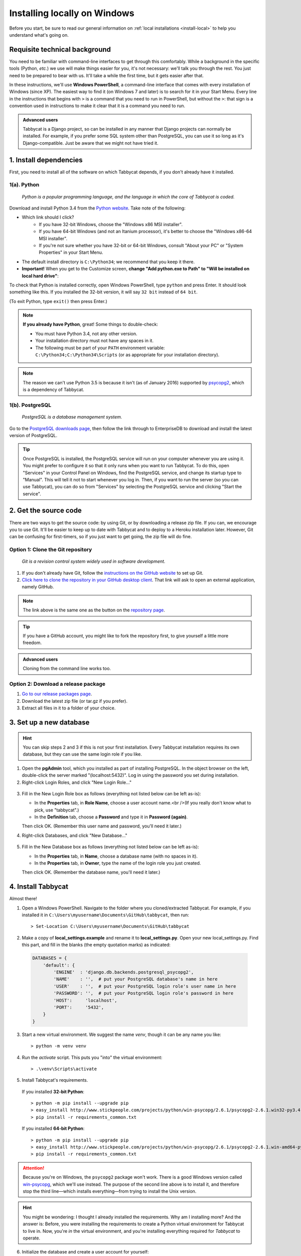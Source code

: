 .. _install-windows:

=============================
Installing locally on Windows
=============================

Before you start, be sure to read our general information on :ref:`local installations <install-local>` to help you understand what's going on.

Requisite technical background
================================================================================

You need to be familiar with command-line interfaces to get through this comfortably. While a background in the specific tools (Python, *etc.*) we use will make things easier for you, it's not necessary: we'll talk you through the rest. You just need to be prepared to bear with us. It'll take a while the first time, but it gets easier after that.

In these instructions, we'll use **Windows PowerShell**, a command-line interface that comes with every installation of Windows (since XP). The easiest way to find it (on Windows 7 and later) is to search for it in your Start Menu. Every line in the instructions that begins with ``>`` is a command that you need to run in PowerShell, but without the ``>``: that sign is a convention used in instructions to make it clear that it is a command you need to run.

.. admonition:: Advanced users
  :class: tip

  Tabbycat is a Django project, so can be installed in any manner that Django projects can normally be installed. For example, if you prefer some SQL system other than PostgreSQL, you can use it so long as it's Django-compatible. Just be aware that we might not have tried it.

1. Install dependencies
================================================================================

First, you need to install all of the software on which Tabbycat depends, if you don't already have it installed.

1(a). Python
--------------------------------------------------------------------------------
  *Python is a popular programming language, and the language in which the core of Tabbycat is coded.*

Download and install Python 3.4 from the `Python website <https://www.python.org/downloads/release/python-344/>`_. Take note of the following:

- Which link should I click?
    - If you have 32-bit Windows, choose the "Windows x86 MSI installer".
    - If you have 64-bit Windows (and not an Itanium processor), it's better to choose the "Windows x86-64 MSI installer".
    - If you're not sure whether you have 32-bit or 64-bit Windows, consult "About your PC" or "System Properties" in your Start Menu.
- The default install directory is ``C:\Python34``; we recommend that you keep it there.
- **Important!** When you get to the Customize screen, **change "Add python.exe to Path" to "Will be installed on local hard drive"**:

.. image:: images/python-windows-path.png

To check that Python is installed correctly, open Windows PowerShell, type ``python`` and press Enter. It should look something like this. If you installed the 32-bit version, it will say ``32 bit`` instead of ``64 bit``.

.. image:: images/python-windows-installed.png

(To exit Python, type ``exit()`` then press Enter.)

.. note:: **If you already have Python**, great! Some things to double-check:

  - You must have Python 3.4, not any other version.
  - Your installation directory must not have any spaces in it.
  - The following must be part of your ``PATH`` environment variable: ``C:\Python34;C:\Python34\Scripts`` (or as appropriate for your installation directory).

.. note:: The reason we can't use Python 3.5 is because it isn't (as of January 2016) supported by `psycopg2 <http://www.stickpeople.com/projects/python/win-psycopg/>`_, which is a dependency of Tabbycat.

1(b). PostgreSQL
--------------------------------------------------------------------------------
  *PostgreSQL is a database management system.*

Go to the `PostgreSQL downloads page <http://www.postgresql.org/download/windows/>`_, then follow the link through to EnterpriseDB to download and install the latest version of PostgreSQL.

.. tip:: Once PostgreSQL is installed, the PostgreSQL service will run on your computer whenever you are using it. You might prefer to configure it so that it only runs when you want to run Tabbycat. To do this, open "Services" in your Control Panel on Windows, find the PostgreSQL service, and change its startup type to "Manual". This will tell it not to start whenever you log in. Then, if you want to run the server (so you can use Tabbycat), you can do so from "Services" by selecting the PostgreSQL service and clicking "Start the service".

2. Get the source code
================================================================================

There are two ways to get the source code: by using Git, or by downloading a release zip file. If you can, we encourage you to use Git. It'll be easier to keep up to date with Tabbycat and to deploy to a Heroku installation later. However, Git can be confusing for first-timers, so if you just want to get going, the zip file will do fine.

Option 1: Clone the Git repository
--------------------------------------------------------------------------------

  *Git is a revision control system widely used in software development.*

1. If you don't already have Git, follow the `instructions on the GitHub website <https://help.github.com/articles/set-up-git>`_ to set up Git.
2. `Click here to clone the repository in your GitHub desktop client <github-windows://openRepo/https://github.com/czlee/tabbycat>`_. That link will ask to open an external application, namely GitHub.

.. |github-clone-desktop| image:: images/github-clone-in-desktop.png
.. note:: The link above is the same one as the button |github-clone-desktop| on the `repository page <https://github.com/czlee/tabbycat/>`_.

.. tip:: If you have a GitHub account, you might like to fork the repository first, to give yourself a little more freedom.

.. admonition:: Advanced users
  :class: tip

  Cloning from the command line works too.

Option 2: Download a release package
--------------------------------------------------------------------------------

1. `Go to our release packages page <https://github.com/czlee/tabbycat/releases>`_.
2. Download the latest zip file (or tar.gz if you prefer).
3. Extract all files in it to a folder of your choice.

3. Set up a new database
================================================================================

.. hint:: You can skip steps 2 and 3 if this is not your first installation. Every Tabbycat installation requires its own database, but they can use the same login role if you like.

1. Open the **pgAdmin** tool, which you installed as part of installing PostgreSQL. In the object browser on the left, double-click the server marked "(localhost:5432)". Log in using the password you set during installation.

2. Right-click Login Roles, and click "New Login Role…"

  .. image:: images/pgadmin-new-login-role-menu.png

3. Fill in the New Login Role box as follows (everything not listed below can be left as-is):

   - In the **Properties** tab, in **Role Name**, choose a user account name.<br />(If you really don't know what to pick, use "tabbycat".)
   - In the **Definition** tab, choose a **Password** and type it in **Password (again)**.

   Then click OK. (Remember this user name and password, you'll need it later.)

4. Right-click Databases, and click "New Database…"

  .. image:: images/pgadmin-new-database-menu.png

5. Fill in the New Database box as follows (everything not listed below can be left as-is):

   - In the **Properties** tab, in **Name**, choose a database name (with no spaces in it).
   - In the **Properties** tab, in **Owner**, type the name of the login role you just created.

   Then click OK. (Remember the database name, you'll need it later.)

4. Install Tabbycat
================================================================================

Almost there!

1. Open a Windows PowerShell. Navigate to the folder where you cloned/extracted Tabbycat. For example, if you installed it in ``C:\Users\myusername\Documents\GitHub\tabbycat``, then run::

    > Set-Location C:\Users\myusername\Documents\GitHub\tabbycat

2. Make a copy of **local_settings.example** and rename it to **local_settings.py**. Open your new local_settings.py. Find this part, and fill in the blanks (the empty quotation marks) as indicated:

  .. code:: python

     DATABASES = {
         'default': {
             'ENGINE'  : 'django.db.backends.postgresql_psycopg2',
             'NAME'    : '',  # put your PostgreSQL database's name in here
             'USER'    : '',  # put your PostgreSQL login role's user name in here
             'PASSWORD': '',  # put your PostgreSQL login role's password in here
             'HOST':     'localhost',
             'PORT':     '5432',
         }
     }

3. Start a new virtual environment. We suggest the name `venv`, though it can be any name you like::

    > python -m venv venv

4. Run the `activate` script. This puts you "into" the virtual environment::

    > .\venv\Scripts\activate

5. Install Tabbycat's requirements.

  If you installed **32-bit Python**::

    > python -m pip install --upgrade pip
    > easy_install http://www.stickpeople.com/projects/python/win-psycopg/2.6.1/psycopg2-2.6.1.win32-py3.4-pg9.4.4-release.exe
    > pip install -r requirements_common.txt

  If you installed **64-bit Python**::

    > python -m pip install --upgrade pip
    > easy_install http://www.stickpeople.com/projects/python/win-psycopg/2.6.1/psycopg2-2.6.1.win-amd64-py3.4-pg9.4.4-release.exe
    > pip install -r requirements_common.txt

.. attention:: Because you're on Windows, the ``psycopg2`` package won't work. There is a good Windows version called `win-psycopg <http://www.stickpeople.com/projects/python/win-psycopg/>`_, which we'll use instead. The purpose of the second line above is to install it, and therefore stop the third line—which installs everything—from trying to install the Unix version.

.. hint:: You might be wondering: I thought I already installed the requirements. Why am I installing more? And the answer is: Before, you were installing the requirements to create a Python virtual environment for Tabbycat to live in. Now, you're *in* the virtual environment, and you're installing everything required for *Tabbycat* to operate.

6. Initialize the database and create a user account for yourself::

    > dj migrate
    > dj createsuperuser

7. Start Tabbycat!

  ::

    > dj runserver

  It should show something like this::

    Performing system checks...

    System check identified no issues (0 silenced).
    August 17, 2015 - 22:24:43
    Django version 1.8.2, using settings 'settings'
    Starting development server at http://127.0.0.1:8000/
    Quit the server with CTRL-BREAK.

8. Open your browser and go to the URL printed above. (In the above example, it's http://127.0.0.1:8000/.) It should look something like this:

  .. image:: images/tabbycat-bare-windows.png

  If it does, great! You've successfully installed Tabbycat.

Naturally, your database is currently empty, so proceed to :ref:`importing initial data <importing-initial-data>`.

Starting up an existing Tabbycat instance
================================================================================

To start your Tabbycat instance up again next time you use your computer, open a PowerShell and::

    > Set-Location C:\Users\myusername\Documents\GitHub\tabbycat # or wherever your installation is
    > .\venv\Scripts\activate
    > dj runserver
